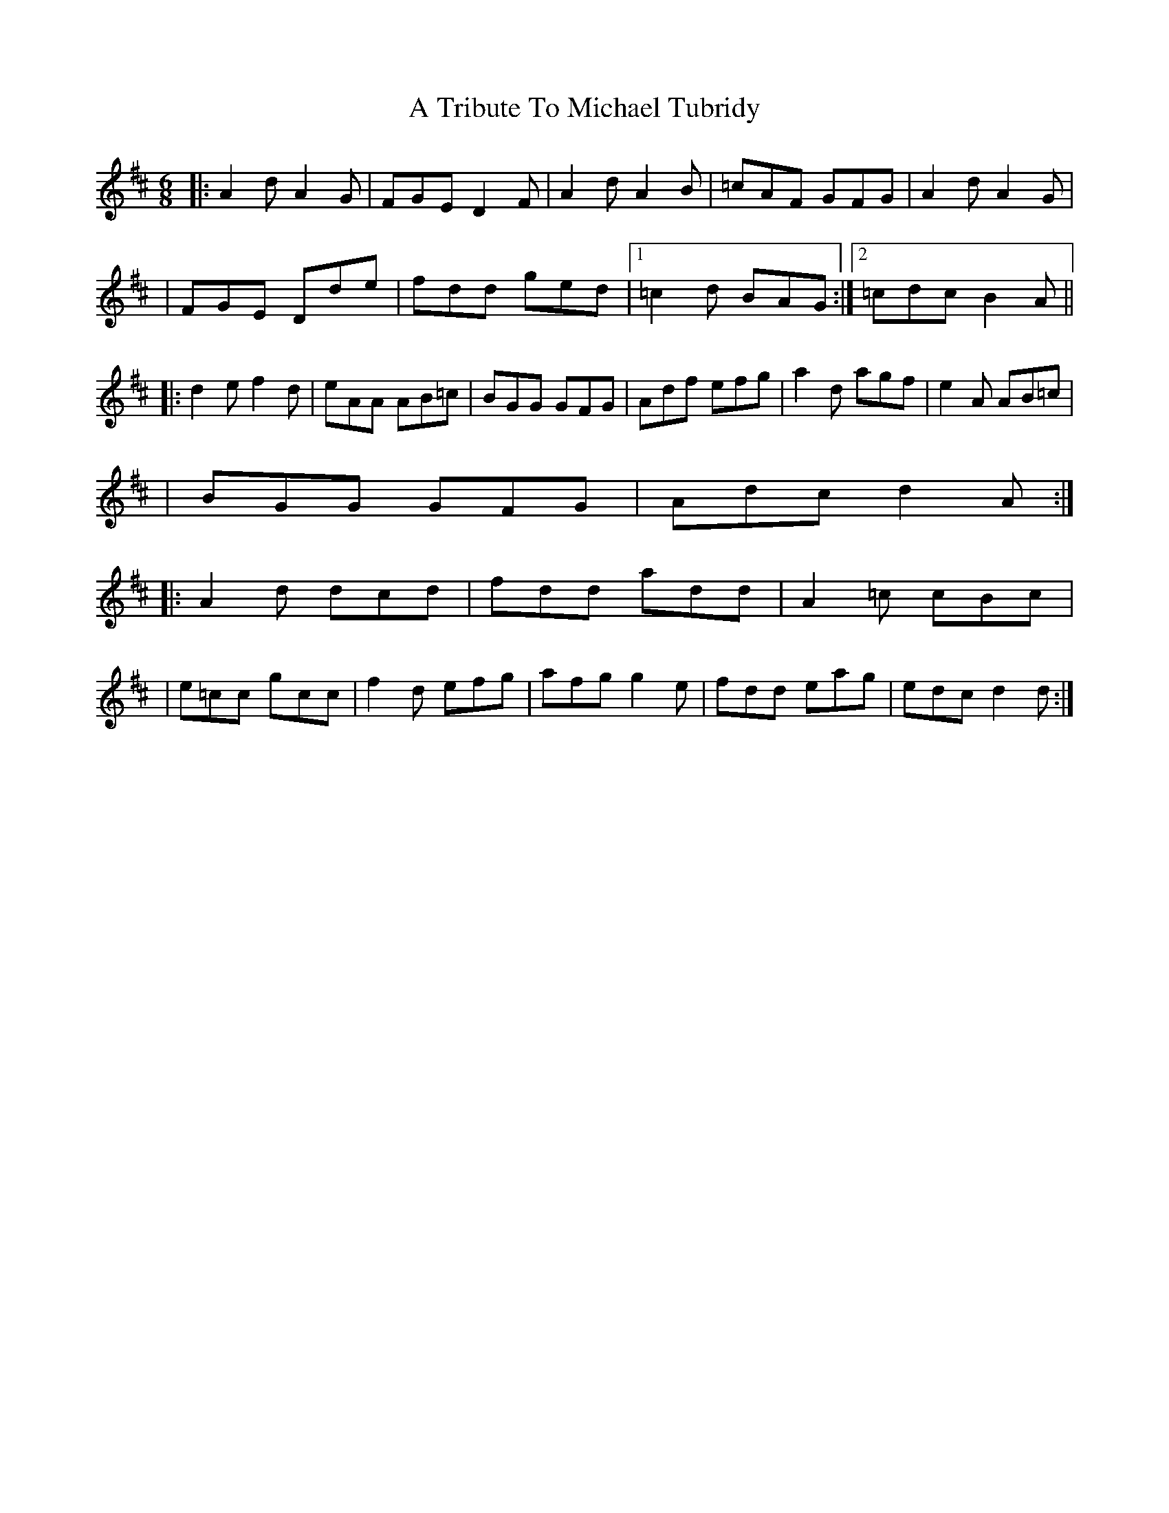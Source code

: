 X: 1
T: A Tribute To Michael Tubridy
Z: MarcusDisessa
S: https://thesession.org/tunes/14903#setting27548
R: jig
M: 6/8
L: 1/8
K: Dmaj
|:A2 d A2 G|FGE D2 F|A2 d A2 B|=cAF GFG|A2 d A2 G|
|FGE Dde|fdd ged|1=c2 d BAG:|2=cdc B2 A||
|:d2 e f2 d|eAA AB=c|BGG GFG|Adf efg|a2 d agf|e2 A AB=c|
|BGG GFG|Adc d2 A:|
|:A2 d dcd|fdd add|A2 =c cBc|
|e=cc gcc|f2 d efg|afg g2 e|fdd eag|edc d2 d:|
